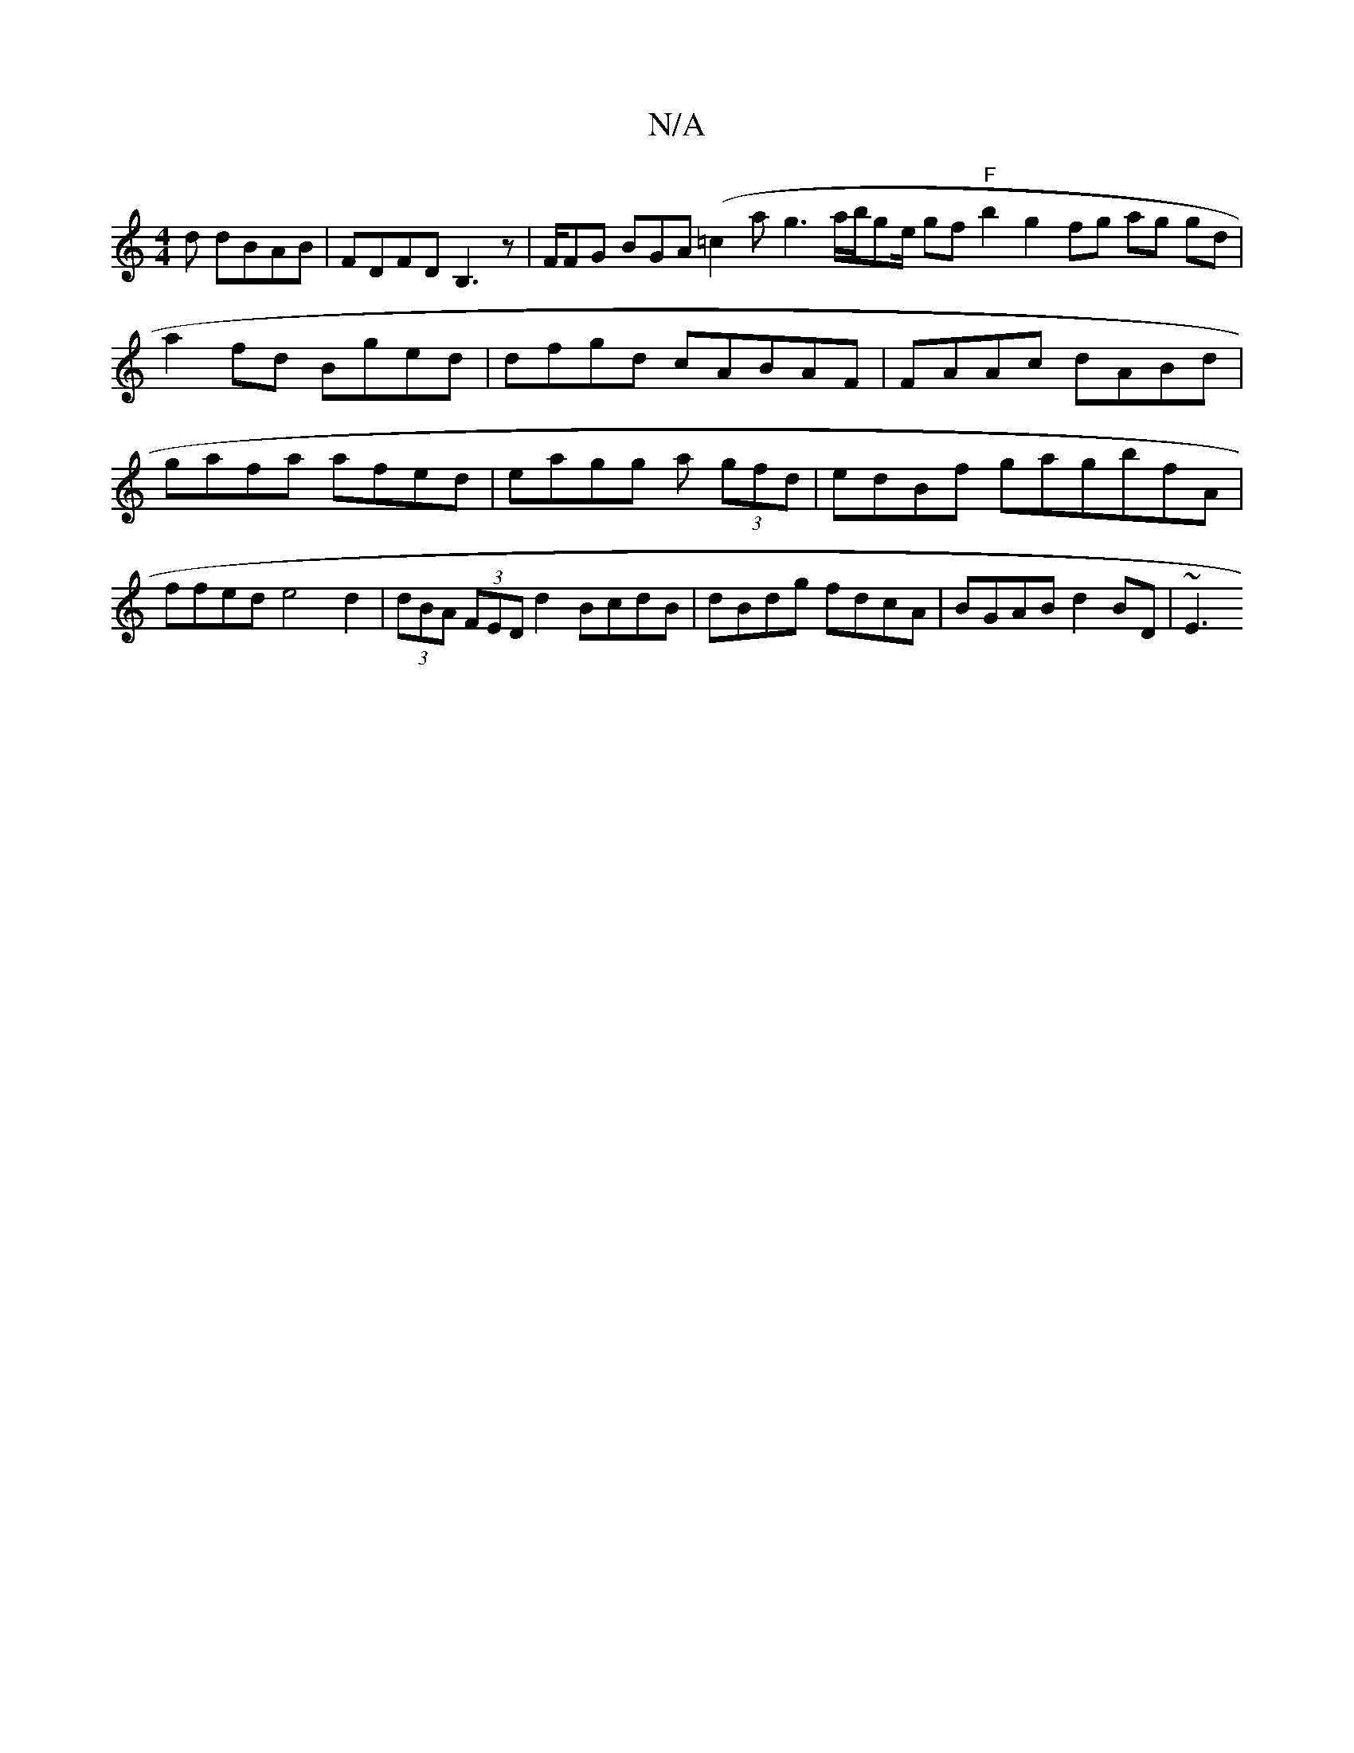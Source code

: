 X:1
T:N/A
M:4/4
R:N/A
K:Cmajor
d dBAB | FDFD B,3z|F/FG BGA(=c2 a- g3a/2b/ge/2 gf "F"b2 g2- fg ag gd |
a2fd Bged | dfgd cABAF | FAAc dABd | gafa afed|eagg a(3 gfd|edBf gagbfA|ffed e4d2|(3dBA (3FED d2 BcdB | dBdg fdcA | BGAB d2BD|~E3